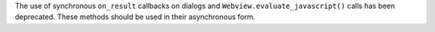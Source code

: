 The use of synchronous ``on_result`` callbacks on dialogs and ``Webview.evaluate_javascript()`` calls has been deprecated. These methods should be used in their asynchronous form.
